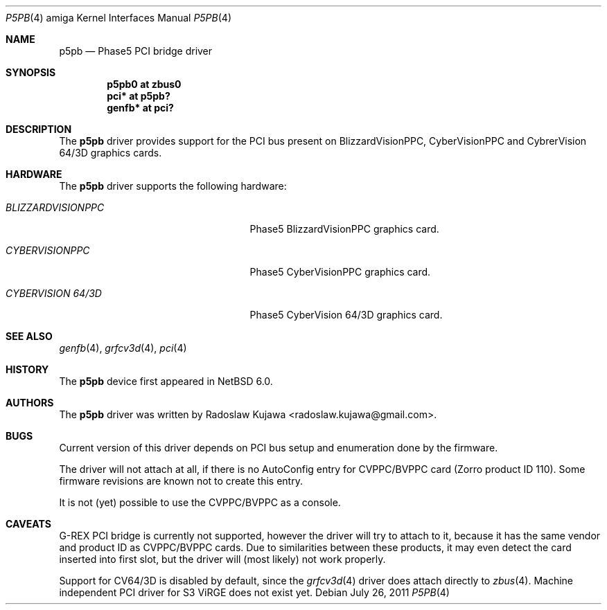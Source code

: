 .\" $NetBSD: p5pb.4,v 1.3 2011/10/07 08:46:34 rkujawa Exp $
.\"
.\" Copyright (c) 2011 The NetBSD Foundation, Inc.
.\" All rights reserved.
.\"
.\" This code is derived from software contributed to The NetBSD Foundation
.\" by Radoslaw Kujawa.
.\"
.\" Redistribution and use in source and binary forms, with or without
.\" modification, are permitted provided that the following conditions
.\" are met:
.\" 1. Redistributions of source code must retain the above copyright
.\"    notice, this list of conditions and the following disclaimer.
.\" 2. Redistributions in binary form must reproduce the above copyright
.\"    notice, this list of conditions and the following disclaimer in the
.\"    documentation and/or other materials provided with the distribution.
.\"
.\" THIS SOFTWARE IS PROVIDED BY THE NETBSD FOUNDATION, INC. AND CONTRIBUTORS
.\" ``AS IS'' AND ANY EXPRESS OR IMPLIED WARRANTIES, INCLUDING, BUT NOT LIMITED
.\" TO, THE IMPLIED WARRANTIES OF MERCHANTABILITY AND FITNESS FOR A PARTICULAR
.\" PURPOSE ARE DISCLAIMED.  IN NO EVENT SHALL THE FOUNDATION OR CONTRIBUTORS
.\" BE LIABLE FOR ANY DIRECT, INDIRECT, INCIDENTAL, SPECIAL, EXEMPLARY, OR
.\" CONSEQUENTIAL DAMAGES (INCLUDING, BUT NOT LIMITED TO, PROCUREMENT OF
.\" SUBSTITUTE GOODS OR SERVICES; LOSS OF USE, DATA, OR PROFITS; OR BUSINESS
.\" INTERRUPTION) HOWEVER CAUSED AND ON ANY THEORY OF LIABILITY, WHETHER IN
.\" CONTRACT, STRICT LIABILITY, OR TORT (INCLUDING NEGLIGENCE OR OTHERWISE)
.\" ARISING IN ANY WAY OUT OF THE USE OF THIS SOFTWARE, EVEN IF ADVISED OF THE
.\" POSSIBILITY OF SUCH DAMAGE.
.\"
.Dd July 26, 2011
.Dt P5PB 4 amiga
.Os
.Sh NAME
.Nm p5pb
.Nd Phase5 PCI bridge driver
.Sh SYNOPSIS
.Cd "p5pb0 at zbus0"
.Cd "pci* at p5pb?"
.Cd "genfb* at pci?"
.Sh DESCRIPTION
The
.Nm
driver provides support for the PCI bus present on BlizzardVisionPPC, 
CyberVisionPPC and CybrerVision 64/3D graphics cards.
.Sh HARDWARE
The
.Nm
driver supports the following hardware:
.Bl -tag -width "BLIZZARDVISIONPPC" -offset indent
.It Em BLIZZARDVISIONPPC
Phase5 BlizzardVisionPPC graphics card.
.It Em CYBERVISIONPPC
Phase5 CyberVisionPPC graphics card.
.It Em CYBERVISION 64/3D
Phase5 CyberVision 64/3D graphics card.
.El
.Sh SEE ALSO
.Xr genfb 4 ,
.Xr grfcv3d 4 ,
.Xr pci 4 
.\" .Xr pm2fb 4
.Sh HISTORY
The
.Nm
device first appeared in
.Nx 6.0 .
.Sh AUTHORS
.An -nosplit
The
.Nm
driver was written by
.An Radoslaw Kujawa Aq radoslaw.kujawa@gmail.com .
.Sh BUGS
Current version of this driver depends on PCI bus setup and enumeration
done by the firmware.
.Pp
The driver will not attach at all, if there is no AutoConfig entry
for CVPPC/BVPPC card (Zorro product ID 110).
Some firmware revisions are known not to create this entry.
.Pp
It is not (yet) possible to use the CVPPC/BVPPC as a console.
.Sh CAVEATS
G-REX PCI bridge is currently not supported, however the driver will try to attach to it, because it has the same vendor and product ID as CVPPC/BVPPC cards. Due to similarities between these products, it may even detect the card inserted into first slot, but the driver will (most likely) not work properly.
.Pp
Support for CV64/3D is disabled by default, since the 
.Xr grfcv3d 4
driver does attach directly to 
.Xr zbus 4 . 
Machine independent PCI driver for S3 ViRGE does not exist yet.
